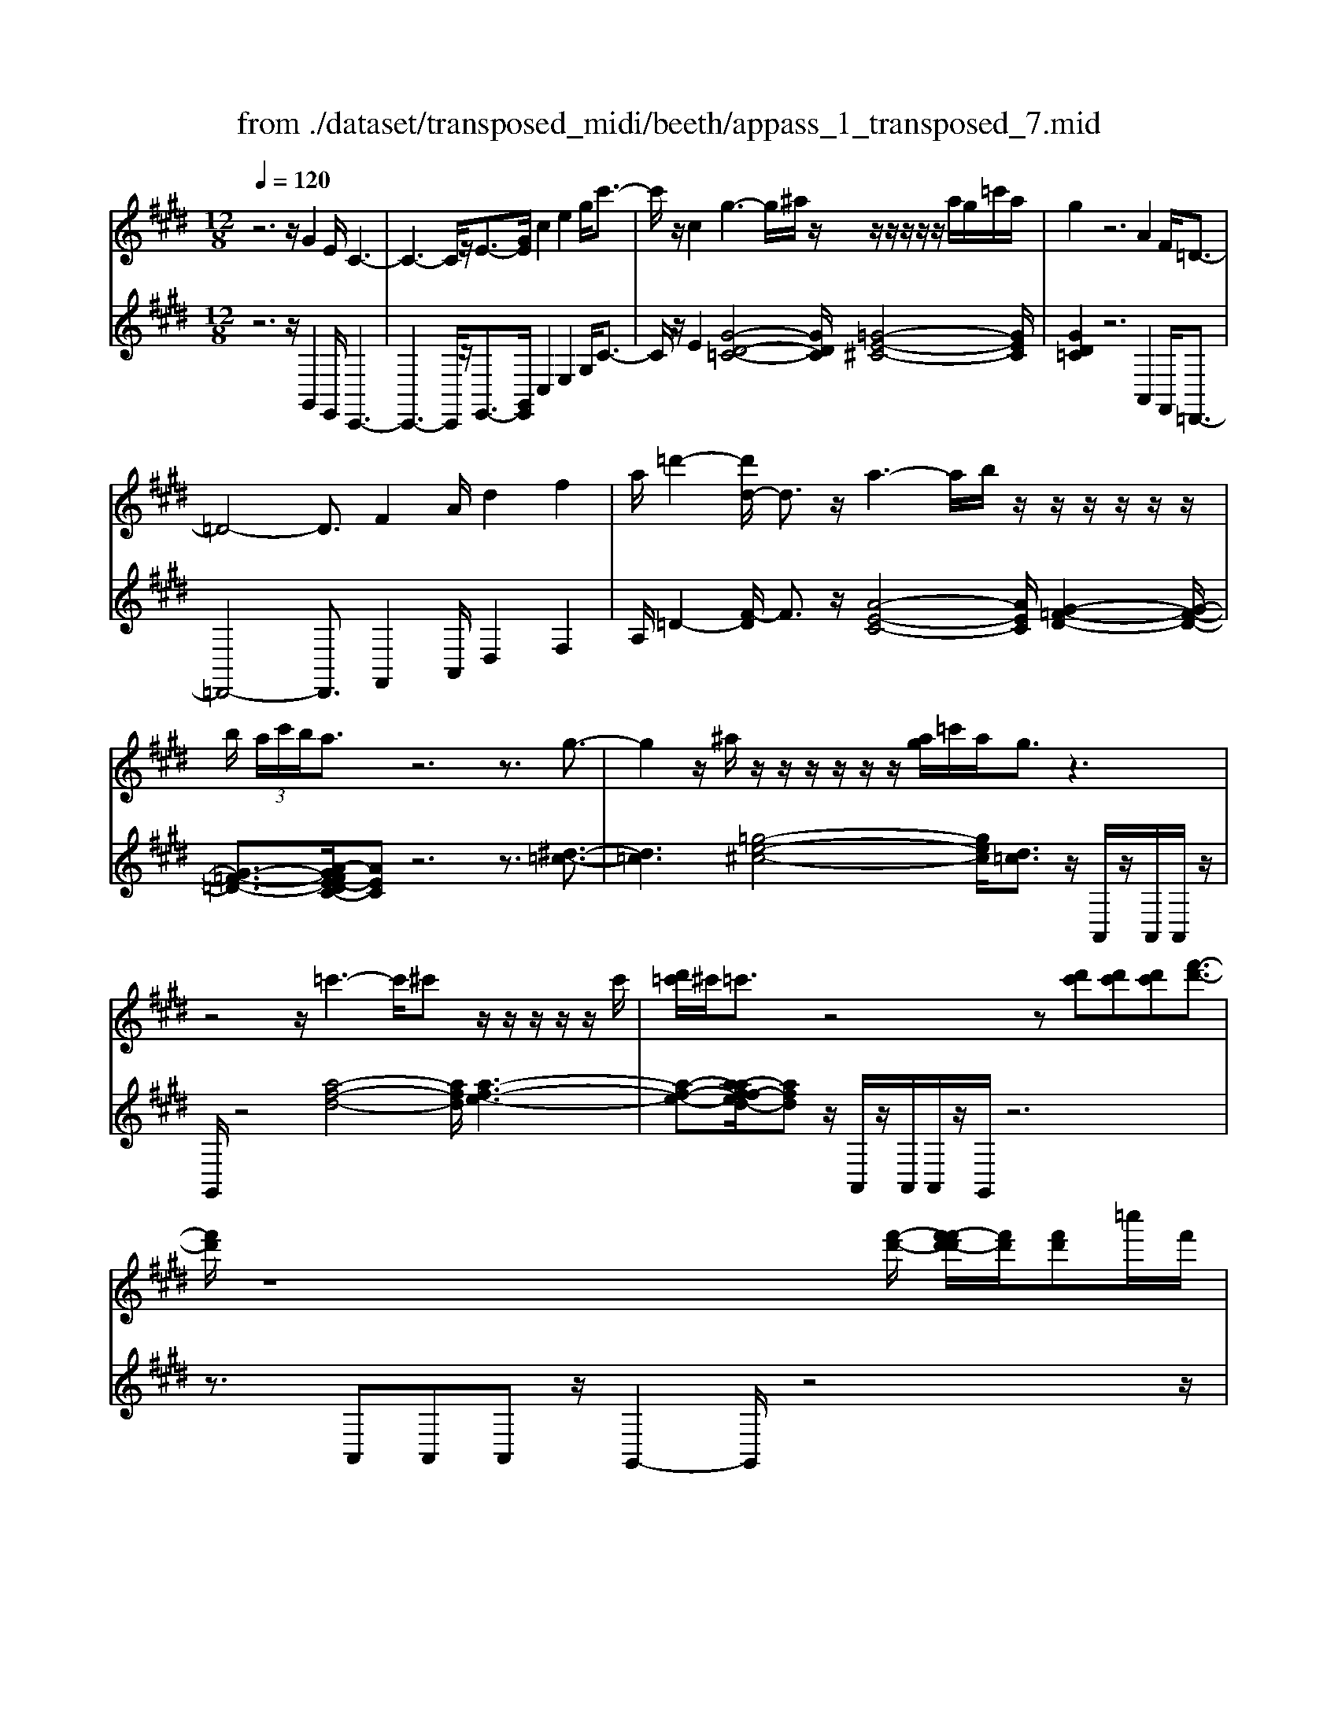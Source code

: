 X: 1
T: from ./dataset/transposed_midi/beeth/appass_1_transposed_7.mid
M: 12/8
L: 1/8
Q:1/4=120
% Last note suggests Phrygian mode tune
K:E % 4 sharps
V:1
%%MIDI program 0
z6 z/2G2E/2 C3-| \
C3- C/2z/2E3/2-[GE]/2 c2e2g/2c'3/2-| \
c'/2z/2c2 g3- g/2^a/2z/2z/2z/2z/2 z/2z/2a/2g/2=c'/2a/2| \
g2z6A2F/2=D3/2-|
=D4-D3/2F2A/2d2f2| \
a/2=d'2-[d'd-]/2 d3/2z/2a3-a/2b/2 z/2z/2z/2z/2z/2z/2| \
b/2 (3a/2c'/2b/2a3/2 z6 z3/2g3/2-| \
g2z/2^a/2 z/2z/2z/2z/2z/2z/2 [ag]/2=c'/2a/2g3/2 z3|
z4z/2=c'3-c'/2^c' z/2z/2z/2z/2z/2c'/2| \
[d'=c']/2^c'/2=c'3/2z4z[d'c'][d'c'][d'c'][f'-d'-]3/2| \
[f'd']/2z8[f'-d'-]/2 [f'-f'd'-d']/2[f'd']/2[f'd']=c''/2f'/2| \
[d''=c'']/2 (3f''/2d''/2c''/2 (3d''/2f'/2c''/2 (3d'/2f'/2c'/2 (3d'/2f/2c'/2 (3d/2f/2c/2d/2 [cF]/2z4z3/2|
z12| \
z3 G2z/2[EC-]/2 C/2[cGEC]3/2[e-c-G-E-] [g-e-ec-cG-GE]/2[gecG][c'gec]3/2| \
[e'-c'-g-e-][g'e'e'c'c'gge]/2z/2[c''-g'-e'-c'-]6[c''g'e'c']/2E3/2-[GE]/2c3/2-| \
c/2e3/2g/2c'2c2G[=cG]3/2 [d-c-G-][g-d-dc-cG]/2[gdc][c'-g-d-]/2|
[=c'gd][d'-c'-g-][g'-d'-d'c'-c'g]/2[g'd'c']/2 z/2g3-[^ag]/2z/2c'/2z/2z/2 z/2z/2a/2g/2c'/2[aG-]/2| \
G/2[=cG]3/2[d-c-G-] [g-d-dc-cG]/2[gdc][c'gd]3/2 [d'-c'-g-][g'-d'-d'c'-c'g]/2[g'd'c']/2z/2g3-[ag]/2| \
z/2z/2z/2z/2z/2 (3b/2a/2b/2a/2g/2[f'-d'-a]/2[f'd']3/2z4z3/2| \
z/2[=g'e']2z6[=c''-g'-e'-]3[c''-g'-e'-]/2|
[=c''-=g'-e'-]4[c''g'e']/2[b'f'd']3/2 z4[f'd']3/2z/2| \
[=g'-f'e'-d']/2[g'e'][f'd']/2z3/2[fd]/2z3/2[FD]/2 z3/2[f'd']/2[a'f']3/2[g'e']/2z3/2[ge]/2| \
z3/2[=GE]/2z3/2[g'e']/2[=c''g'e']8| \
[b'f'd']3/2z2z/2[b=f=d]4[^aec]3/2z2z/2|
[ad=c]3/2z2z/2[adB]2 z6| \
z12| \
z3 G2B/2[eE]2[g-G-]3/2 [geGE]/2[dD]2[f-F-]/2| \
[fF]3/2[dD]/2[eE]2B4z/2c3/2-[cA]/2G3/2-|
G/2B2G/2 F2B2A/2G2B2-B/2-| \
B2g3/2-[bg]/2[e'e]2 z/2[g'-g-]3/2[g'e'ge]/2[d'd]2[f'-f-]3/2| \
[f'f]/2[d'd]/2[e'e]2 [bB]6 z/2[=c'c]2[a-A-]/2| \
[a-A-]4[aA]3/2=g6f/2-|
fe/2f/2 (3=g/2f/2g/2 f/2 (3g/2f/2g/2 (3f/2g/2f/2 (3g/2f/2g/2 (3f/2g/2f/2 (3g/2f/2g/2 (3f/2g/2f/2g/2 (3=c'/2b/2c'/2 (3b/2c'/2b/2| \
 (3=c'/2b/2c'/2 (3b/2c'/2b/2 (3c'/2b/2c'/2  (3b/2c'/2b/2 (3c'/2b/2c'/2b/2 (3^a/2b/2c''/2 (3b'/2c''/2b'/2 (3c''/2b'/2c''/2 (3b'/2c''/2b'/2 (3c''/2b'/2c''/2 (3b'/2c''/2b'/2c''/2| \
[=c''b']/2 (3b'/2c''/2b'/2^a'/2[c''b']/2z/2  (3b'=a'=g'f'/2z/2  (3e'd'=d' (3c'bag/2z/2f/2e/2| \
z/2 (3d=d=cB/2 z/2A/2z8|
z12| \
z2z/2[EB,]/2 =G,/2 (3B,/2E/2B,/2G/2 (3B,/2F/2B,/2 E/2 (3B,/2E/2B,/2 (3G,/2B,/2E/2B,/2  (3G/2B,/2F/2B,/2 (3E/2B,/2=c/2G/2| \
 (3E/2=G/2=c/2G/2 (3e/2G/2=d/2G/2  (3c/2G/2c/2 (3G/2E/2G/2c/2 (3G/2e/2G/2d/2 (3G/2c/2G/2a/2 (3c'/2a/2c'/2 (3a/2c'/2a/2c'/2 (3a/2c'/2a/2| \
 (3=c'/2a/2c'/2a/2 (3c'/2a/2c'/2a/2  (3c'/2f/2a/2d/2 (3f/2c/2d/2 (3A/2c/2F/2A/2 (3E/2F/2A/2F/2E/2<F/2E/2 (3A/2F/2E/2A/2>D/2|
A/2 (3F/2D/2A/2e/2 (3B/2=G/2B/2 e/2 (3B/2g/2B/2 (3f/2B/2e/2B/2  (3e/2B/2G/2B/2 (3e/2B/2g/2B/2  (3f/2B/2e/2B/2 (3=c'/2g/2e/2g/2| \
 (3=c'/2=g/2e'/2g/2 (3=d'/2g/2c'/2 (3g/2c'/2g/2e/2 (3g/2c'/2g/2e'/2 (3g/2d'/2g/2c'/2 (3g/2a'/2c''/2 (3a'/2c''/2a'/2 c''/2 (3a'/2c''/2a'/2 (3c''/2a'/2c''/2a'/2| \
 (3=c''/2a'/2c''/2 (3a'/2c''/2a'/2c''/2 (3a'/2c''/2a'/2c''/2 (3a'/2c''/2f'/2 (3a'/2e'/2f'/2 e'/2 (3f'/2a'/2f'/2e'/2<f'/2e'/2  (3a'/2f'/2e'/2a'/2>d'/2a'/2f'/2| \
d'/2<a'/2 (3=c'/2a'/2f'/2c'/2<a'/2 b/2 (3a'/2f'/2b/2a'/2>e'/2a'/2 f'/2e'/2<a'/2 (3d'/2a'/2f'/2d'/2 a'/2z[^a'=g']/2^c''/2e''/2|
[c''^a']/2 (3=g''/2f''/2e''/2 (3d''/2f''/2e''/2d''/2  (3=c''/2b'/2=a'/2 (3c''/2b'/2a'/2g'/2<f'/2 e'/2g'/2b'/2[e''e']/2z e''/2[e''e']/2ze''/2e'/2| \
e''/2z/2d''/2d'/2<d''/2e'/2  (3=g'/2b'/2e''/2e'/2ze'/2 [e'e]/2ze'/2[e'e]/2zd'/2d/2<d'/2 (3e'/2g'/2b'/2| \
e''/2e'/2z[e''e']/2e''/2 ze''/2[e''e']/2z  (3d''/2d'/2d''/2e''/2 (3b'/2=g'/2b'/2 (3e''/2b'/2g'/2b'/2 (3e''/2b'/2g'/2b'/2e''/2| \
 (3b'/2=g'/2b'/2e''/2b'/2e''/2b'/2 e''/2b'/2e''/2b'/2e''6-e''/2G/2-|
=G3/2E/2B,6-B,/2z/2 G2E/2=C/2-| \
=C6 E2=G/2c2e3/2-| \
e/2=g/2=c'2 c2z/2g3-g/2 a/2z/2z/2z/2z/2z/2| \
z/2 (3a/2=g/2b/2a/2g3/2z6z3/2=d'-|
=d'2-d'/2e'c'/2-c'/2-c'/2-c'/2-c'/2- [e'c'-]/2[d'c'-]/2[=f'c'-]/2[e'c']/2d'3/2z2z/2| \
z4z=c3-c/2-[=d-c]/2 d/2B/2-B/2-B/2-B/2-B/2-| \
[=dB-]/2[=cB-]/2[eB-]/2[dB]/2c2[=f-A-F-]4[fAF]/2[d-A-F-]3/2[edAF]/2[c-=G-E-]3/2| \
[=c=GE]3 [B-=F-=D-]4[BFD]/2c'3-c'/2d'|
b/2-b/2-b/2-b/2-b/2-[=d'b-]/2 [=c'b-]/2[e'b-]/2[d'b]/2c'2[=f'-a-f-]4[f'af]/2[d'-a-f-]| \
[=d'-a-=f-]/2[e'd'af]/2[=c'-=g-e-]4[c'ge]/2[bfd]3/2z3 (3g/2^d/2g/2 (3d/2g/2d/2| \
 (3=g/2d/2g/2 (3d/2g/2d/2g/2 (3d/2g/2d/2 (3g/2d/2g/2 (3d/2g/2d/2 (3g/2d/2g/2 (3d/2g/2d/2 (3g/2d/2g/2 (3d/2g/2d/2 (3g/2d/2g/2 (3d/2g/2d/2g/2| \
[=gd]/2 (3d/2g/2d/2 (3g/2d/2c/2d/2 g/2 (3d/2c/2^A/2c/2d/2 (3c/2A/2G/2A/2c/2A/2[g-G]/2gz/2[d'-a]/2d'3/2|
=g'3/2z/2[d''-^a'd'-]/2[d''d']3/2[d''d']2 [d''d']/2b'/2d''/2 (3b'/2^g'/2d'/2g'/2  (3b'/2g'/2d'/2b/2d'/2 (3g'/2d'/2b/2| \
g/2b/2 (3d'/2b/2g/2d/2g/2  (3b/2g/2d/2B/2d/2 (3g/2d/2B/2 B/2d/2 (3g/2d/2B/2B/2d/2  (3g/2d/2B/2A/2B/2 (3d/2B/2A/2| \
F/2A/2 (3B/2A/2F/2D/2F/2  (3A/2F/2D/2d3/2f/2 b2d'3/2f'/2[b'b]2| \
[b'b]2b'/2e''/2  (3g''/2e''/2b'/2g'/2b'/2 (3e''/2b'/2g'/2 e'/2 (3g'/2b'/2g'/2e'/2b/2 (3e'/2g'/2e'/2b/2g/2 (3b/2e'/2b/2g/2|
e/2 (3g/2b/2g/2e/2B/2 (3e/2g/2e/2B/2G/2 (3B/2e/2B/2G/2 =d6| \
g3/2b/2=d'2g'3/2b'/2 d''2d''2d''2-| \
=d''/2z/2 (3d''/2b'/2g'/2d'/2d''2-d''/2 (3d'/2b/2g/2 d/2d'2-d'/2  (3d/2B/2G/2D/2<d/2d/2B/2| \
[G=D]/2d/2>d/2 (3B/2G/2D/2d2z6[B-G-]3/2|
[BG]/2z2[bg]2z2[cA]2z3/2[c'a]2| \
z2[fcA]8[eBG]3/2z/2| \
z4[BG]3/2[BG]/2 [c-A-][cBAG]/2z3/2 [bg]/2z3/2[b'g']/2z/2| \
z3/2[=d-B-BG]/2[dB] [cA]/2z3/2[c'a]/2z3/2[c''a']/2z3/2 [cA]/2[f-c-A-]2[f-c-A-]/2|
[f-c-A-]4[fcA]3/2[eBG]3/2z2 z/2[=f-=c-A-]2[f-c-A-]/2| \
[=f=cA]3/2[eBG]3/2 z2z/2[f'-c'-a-]3[f'-c'-a-]/2 [f'e'-c'b-ag-]/2[e'bg]z3/2| \
z[e^A=G]3/2z2z/2[d=AF]3/2z2z/2 [=d^G=F]3/2z3/2| \
z[=dGE]3/2z3 (3bc'b (3abag/2d'/2z3/2|
z3/2 (3=d'e'd' (3c'd'c'b/2 b'/2z3 (3b'c''b'a'/2| \
 (3b'a'g' (3a'g'f' (3g'f'e'  (3f'e'=d'e'/2z/2 d'/2c'3/2z| \
z4[cC]2 [eE]/2[aA]2[c'c]2[aA]/2[g-G-]| \
[gG][bB]2 [gG]/2[aA]2[eE]4[fF]2=d/2|
c2e2[cB-]/2B3/2 z/2=d3/2-[dB]/2G2z/2c-| \
c3- [a-cA-]/2[aA]3/2[c'c]/2[f'f]2[a'a]2[f'f]/2[=f'f]2| \
[g'g]2[=f'f]/2[^f'f]2[c'-c-]4[c'c]/2 [=d'-d-]3/2[d'bd-]/2[a-d]/2a/2-| \
ac'2 a/2g2b2g/2f2a2-|
a2-a/2[f'f]2[=d''-a'd'-a]/2[d''d']3/2z/2[f''-f'-]3/2[f''d''f'd']/2 [c''c']2[e''-e'-]| \
[e''e'][c''c']/2[=d''d']2[a'-a-]6[a'a]/2[d''d']2| \
[^a'-a-]6 [a'a]/2[d''d']2[a'-a-]3[a'-a-]/2| \
[^a'a]3 [d''d']2[=c''-c'-]6[c''c']/2z/2|
z3/2d'/2-[f'-d'-]/2[=c''a'f'd']/2 d''/2d'/2z2 [f'-d'-]/2[a'f'd'-]/2[d''c''d']/2d'/2z2[f'-d'-]/2[a'f'd'-]/2[d''c''d']/2d'/2| \
z3/2d'/2-[f'-d'-]/2[=c''a'f'd']/2 d''/2d'/2z/2[a'-f'-]/2[c''a'f'-]/2[d''f']/2 z/2[c''-a'-]/2[d''c''a'-]/2[f''a']/2z/2c''/2 d''/2f''/2z/2c''/2d''/2f''/2| \
z/2[d''=c'']/2f''/2z/2a'/2c''/2 d''/2z/2f'/2[c''a']/2z d'/2[a'f']/2z[d'c']/2f'/2 z/2a/2c'/2d'/2z/2f/2| \
[=c'a]/2zd/2[af]/2z[dc]/2f/2z/2A/2c/2 d/2z/2F/2[cA]/2z [FD]/2A/2z[DC]/2F/2|
z/2A,/2=C/2D/2z/2F,/2 A,/2C/2z/2D,/2F,/2<A,/2 [F,D,]/2[CF,D,]/2C/2[F,D,]/2[CF,D,]/2C/2 [CF,D,]/2[F,D,]/2C/2[CF,D,]/2[F,D,]/2[CF,D,]/2| \
=C/2[F,D,]/2[CF,D,]/2C/2[CF,D,]/2[F,D,]/2 C/2[CF,D,]/2[F,D,]/2[CF,D,]/2C/2[F,D,]/2 [CF,D,]/2C/2[CF,D,]/2[F,D,]/2[CF,D,]/2C/2 [F,D,]/2[CF,D,]/2C/2[CF,D,]/2[F,D,]/2C/2| \
[=CF,D,]/2[F,D,]/2[CF,D,]/2C/2[F,D,]/2[CF,D,]/2 C/2[CF,D,]/2[F,D,]/2[CF,D,]/2C/2[F,D,]/2 [CF,D,]/2C/2[CF,D,]/2[F,D,]/2C/2[CF,D,]/2 [F,D,]/2[CF,D,]/2C/2[F,D,]/2[CF,D,]/2C/2| \
[=CF,D,]/2[F,D,]/2[CF,D,]/2C/2[F,D,]/2[CF,D,]/2 C/2[F,D,]/2C/2[CF,D,]3/2 z6|
z8[G-G,-]3/2[GEG,E,]/2[C-C,-]2| \
[C-C,-]4[CC,]/2[EE,]2[GG,]/2[cC]2 [eE]2[gG]/2[c'-c-]/2| \
[c'c]3/2[cC]2z/2[g-d-=c-]3[gd-c-]/2[^adc][=g-^c-]/2 [g-c-]/2[g-c-]/2[g-c-]/2[g-c-]/2[ag-c-]/2[^g=g-c-]/2| \
[=c'^a=g-^c-]/2[^g-=gd-c=c-]/2[^gdc]z4 z3/2[=AA,]2[FF,]/2[=D-D,-]2|
[=D-D,-]4[DD,]/2[FF,]2[AA,]/2[dD]2 [fF]2[aA]/2[d'-d-]/2| \
[=d'd]3/2[dD]2z/2[a-e-c-]3[ae-c-]/2[bec][g-d-]/2 [g-d-]/2[g-d-]/2[g-d-]/2[g-d-]/2[bg-d-]/2[ag-d-]/2| \
[c'g-=d-]/2[bgd]/2[aec]3/2z6zg2-g/2-| \
gz/2^a/2z/2z/2 z/2z/2z/2z/2[ag]/2=c'/2 a/2g3/2z4|
z3 z/2=c'3-c'/2^c'/2z/2z/2z/2 z/2z/2z/2c'/2=c'/2d'/2| \
c'/2=c'3/2z4 z[d'c'][d'-c'-]/2[d'-d'c'-c']/2 [d'c']/2[f'd']3/2z| \
z4z/2[f'-d'-]/2[f'-f'd'-d']/2[f'd']/2 [f'd'][=c''f']/2 (3d''/2c''/2f''/2 (3d''/2c''/2d''/2 (3f'/2c''/2d'/2 (3f'/2c'/2d'/2[c'f]/2| \
 (3d/2f/2=c/2d/2[cF]/2z8z2|
z8z3G-| \
G-[G=F]/2C[c-G-F-C-][f-c-cG-GF-FC]/2[fcGF][gfcG]3/2[c'-g-f-c-][f'-c'-c'g-gf-fc]/2[f'c'gf] [g'f'c'g]/2[c''-g'-f'-c'-]2[c''-g'-f'-c'-]/2| \
[c''g'=f'c']4F2 [c-G]/2c3/2f3/2z/2[c'-g]/2c'3/2| \
z/2c2G[=c-G-][d-c-cG-G]/2[dcG] [gdc]3/2[c'-g-d-][d'-c'-c'g-gd]/2 [d'c'g][g'd'c']g-|
g2-g/2^a/2 z/2=c'/2z/2z/2z/2z/2  (3a/2g/2c'/2a/2G[c-G-][d-c-cG-G]/2[dcG][g-d-c-]| \
[gd=c]/2[c'-g-d-][d'-c'-c'g-gd]/2[d'c'g] [g'd'c']g3-g/2^a/2z/2z/2 z/2z/2z/2[c'a]/2 (3c'/2a/2g/2| \
^a/2[=cFD][d-c-F-][f-d-dc-cF]/2 [fdc][c'fd]3/2[d'-c'-f-][f'-d'-d'c'-c'f]/2[f'd'c'][c''f'd'] c'3-| \
=c'/2^c'/2z/2z/2z/2z/2 z/2[d'c']/2 (3d'/2c'/2=c'/2^c'/2[d=c][c'-a-][d'-c'-c'a]/2[d'c'] [f'd']3/2[a'-f'-][c''-a'-a'f']/2|
[=c''a'][d''c''][d'-c'-]3[d'c'-]/2[e'c']/2 z/2[f'e'^c'-]/2[e'c'-]/2[f'e'c'-]/2[f'c'-]/2[f'e'c'-]/2 [e'c'-]/2[d'c'-]/2[f'e'c'-]/2[d'-c'=c'-]/2[d'-c'-]| \
[d'=c']/2z6[e'^c']2z3z/2| \
z2z/2[a'-e'-c'-]6[a'-e'-c'-]3/2[a'g'-e'd'-c'=c'-]/2[g'd'c']z/2| \
z4[d'=c']3/2[d'c']/2 [e'^c']3/2[d'=c']/2z3/2[dc]/2z[DC]/2z/2|
z3/2[d'=c']/2[f'-d'-] [f'e'd'^c']/2z3/2[ec]/2z3/2[EC]/2z2[a'-e'-e'c'-c']/2[a'-e'-c'-]2| \
[a'-e'-c'-]4[a'e'c']3/2[g'd'=c']3/2z2 z/2[g-=d-B-]2[g-d-B-]/2| \
[g=dB]3/2[=gc^A]3/2 z2z/2[fc=A]3/2z2 z/2[ec^G]2z/2| \
z12|
z8z/2=F2G/2[c-C-]| \
[cC][=fF]2 [c=c-^C=C-]/2[cC]3/2z/2[d-D-]3/2[dcDC]/2[^cC]2G2-G/2-| \
G3/2z/2^A3/2-[AF]/2=F2 G2F/2D2G3/2-| \
G/2F/2=F2 G4-G/2f2g/2[c'c]2|
[=f'-f-]3/2[f'c'fc]/2[=c'c]2[d'd]2 [c'c]/2[^c'c]2[g-G-]3[g-G-]/2| \
[g-G-]2[gG]/2z/2 [aA]2[fF]6e-| \
e4-ed>cd/2e/2 (3d/2e/2d/2  (3e/2d/2e/2 (3d/2e/2d/2 (3e/2d/2e/2| \
 (3d/2e/2d/2 (3e/2d/2e/2d/2 (3e/2d/2e/2 (3a/2g/2a/2 (3g/2a/2g/2 (3a/2g/2a/2 (3g/2a/2g/2 (3a/2g/2a/2 (3g/2a/2g/2 (3a/2g/2a/2g/2 (3=g/2^g/2a'/2|
 (3g'/2a'/2g'/2 (3a'/2g'/2a'/2 (3g'/2a'/2g'/2  (3a'/2g'/2a'/2 (3g'/2a'/2g'/2 (3a'/2g'/2a'/2  (3g'/2a'/2g'/2=g'/2^g'/2<a'/2 (3g'f'e'd'/2z/2=d'/2| \
c'/2z/2 (3=c'ba  (3gfed/2z/2  (3=d^c=cB/2z/2 A/2G/2z/2F/2z| \
z12| \
z8[CG,]/2E,/2  (3G,/2C/2G,/2E/2 (3G,/2D/2G,/2C/2|
 (3G,/2C/2G,/2 (3E,/2G,/2C/2G,/2 (3E/2G,/2D/2G,/2 (3C/2G,/2A/2E/2 (3C/2E/2A/2E/2 (3c/2E/2B/2E/2 (3A/2E/2A/2 (3E/2C/2E/2A/2 (3E/2c/2E/2| \
B/2 (3E/2A/2E/2f/2 (3a/2f/2a/2  (3f/2a/2f/2a/2 (3f/2a/2f/2 (3a/2f/2a/2f/2 (3a/2f/2a/2 (3f/2a/2d/2 f/2 (3=c/2d/2A/2c/2 (3F/2A/2D/2| \
 (3F/2C/2D/2F/2D/2[DC]/2z/2  (3C/2F/2D/2C/2<F/2=C/2 (3F/2D/2C/2F/2 (3^c/2G/2E/2G/2 (3c/2G/2e/2G/2 (3d/2G/2c/2 (3G/2c/2G/2| \
E/2 (3G/2c/2G/2e/2 (3G/2d/2G/2 c/2 (3G/2a/2e/2c/2 (3e/2a/2e/2 c'/2 (3e/2b/2e/2a/2 (3e/2a/2e/2  (3c/2e/2a/2e/2 (3c'/2e/2b/2e/2|
 (3a/2e/2f'/2a'/2 (3f'/2a'/2f'/2 (3a'/2f'/2a'/2f'/2 (3a'/2f'/2a'/2 (3f'/2a'/2f'/2 a'/2 (3f'/2a'/2f'/2a'/2 (3f'/2a'/2f'/2  (3a'/2f'/2a'/2d'/2 (3f'/2c'/2d'/2c'/2| \
[f'd']/2d'/2c'/2<d'/2c'/2 (3f'/2d'/2c'/2f'/2>=c'/2f'/2d'/2[f'c']/2 z/2 (3a/2f'/2d'/2a/2<f'/2g/2  (3f'/2d'/2g/2f'/2>^c'/2f'/2d'/2| \
[f'c']/2z/2 (3=c'/2f'/2d'/2c'/2f'/2 z=g'/2^a'/2 (3^c''/2a'/2g'/2  (3e''/2d''/2c''/2 (3=c''/2d''/2^c''/2=c''/2 (3=a'/2^g'/2f'/2 (3a'/2g'/2f'/2e'/2<d'/2^c'/2| \
e'/2g'/2[c''c']/2zc''/2 [c''c']/2zc''/2c'/2c''/2 z/2=c''/2c'/2<c''/2^c'/2 (3e'/2g'/2c''/2c'/2zc'/2[c'c]/2|
zc'/2[c'c]/2z =c'/2c/2<c'/2 (3^c'/2e'/2g'/2c''/2 c'/2z[c''c']/2c''/2zc''/2[c''c']/2z=c''/2| \
[=c''c']/2^c''/2 (3g'/2e'/2g'/2 (3c''/2g'/2e'/2 g'/2 (3c''/2g'/2e'/2g'/2c''/2 (3g'/2e'/2g'/2c''/2g'/2c''/2 (3g'/2c''/2g'/2 c''/2g'/2c''/2 (3g'/2e'/2g'/2c''/2| \
g'/2 (3e'/2g'/2c''/2g'/2 (3e'/2g'/2c''/2 g'/2 (3e'/2g'/2c''/2g'/2c''/2 (3g'/2e'/2g'/2c''/2 (3g'/2c''/2g'/2e'/2 (3g'/2c''/2g'/2 (3c''/2g'/2e'/2g'/2c''/2g'/2| \
[c''g']/2 (3e'/2g'/2c''/2g'/2 (3c''/2g'/2e'/2 g'/2 (3c''/2g'/2b'/2g'/2 (3e'/2g'/2b'/2  (3g'/2e'/2g'/2b'/2 (3g'/2e'/2g'/2b'/2  (3g'/2e'/2g'/2b'/2 (3g'/2b'/2g'/2e'/2|
 (3g'/2b'/2g'/2b'/2 (3g'/2e'/2g'/2b'/2  (3g'/2b'/2g'/2e'/2 (3g'/2b'/2g'/2b'/2  (3g'/2e'/2g'/2b'/2 (3g'/2b'/2g'/2e'/2  (3g'/2b'/2g'/2 (3c''/2a'/2e'/2a'/2c''/2| \
[c''a']/2 (3a'/2e'/2a'/2c''/2a'/2 (3c''/2a'/2e'/2a'/2 (3c''/2a'/2c''/2a'/2 (3e'/2a'/2c''/2 (3a'/2=d''/2g'/2e'/2 (3g'/2d''/2g'/2 d''/2 (3g'/2e'/2g'/2d''/2g'/2d''/2| \
[g'e']/2g'/2 (3=d''/2g'/2d''/2b'/2 (3e'/2b'/2d''/2b'/2c''3/2z4zc'3/2-| \
c'/2e'/2a'2 c''2[a'g'-]/2g'3/2z/2b'3/2- [b'g']/2a'2e'/2-|
e'3- e'/2z/2c'3/2-[e'c']/2 a'2c''2a'/2g'3/2-| \
g'/2b'2g'/2 =g'2^a'4- a'/2a'3/2-[a'g']/2^g'/2-| \
g'3/2=c''4-c''/2 [d''d']2[^c''c']/2[=c''c']2[d''-d'-]3/2| \
[d''d']3 [d''-d'-]3/2[d''=c''d'c']/2[^c''c']2[e''-e'-]4[e''e']/2[e''-e'-]/2|
[e''e']3/2[c''c']/2A/2F/2 =d/2z[dA]/2f/2z[fd]/2a/2z[af]/2 d'/2z[d'a]/2f'/2z/2| \
z/2[f'=d']/2a'/2za'/2 [d''f']/2z3/2[d''a']/2f''z/2B/2G/2=f/2z/2 f/2B/2g/2z[gf]/2| \
b/2z[bg]/2=f'/2z[f'b]/2g'/2z[g'f']/2 b'/2z[b'g']/2f''/2z3/2[f''b']/2g''c/2| \
A/2f/2zf/2c/2 a/2z/2[d=c]/2g/2z g/2d/2c'/2z/2e/2[a^c]/2 z3/2[ae]/2c'/2z/2|
f/2d/2=c'/2zc'/2 [d'f]/2z/2g/2e/2^c'/2z/2 a/2f/2d'/2z/2b/2g/2 =f'/2z/2c'/2a/2^f'/2z/2| \
d'/2=c'/2g'/2z/2e'/2^c'/2 a'/2z/2f'/2d'/2=c''/2z/2 g'/2e'/2^c''/2z/2a'/2f'/2 d''/2z/2b'/2g'/2=f''/2z/2| \
c''/2a'/2f''/2z/2c''/2a'/2 f''/2z3/2c''/2 (3a'/2f''/2c''/2 (3a'/2f'/2c'/2 (3a/2f'/2c'/2 (3a/2f/2c/2 (3A/2f/2c/2A/2z| \
z2A/2 (3c/2f/2a/2 (3c'/2a/2f/2 (3a/2c'/2f'/2 (3a'/2f'/2c''/2 (3a'/2f''/2c''/2a'/2f'/2z (3e''/2c''/2=g''/2 (3e''/2c''/2^a'/2g'/2|
[e'c']/2 (3=g'/2e'/2c'/2 (3^a/2g/2e/2 (3a/2g/2e/2 (3c/2A/2G/2e/2[cA]/2z3 (3A/2c/2e/2 (3g/2a/2c'/2 (3e'/2g'/2a'/2c''/2| \
e''/2=g''ze''/2 c''/2^g''/2 (3e''/2c''/2g'/2e'/2 (3c'/2g'/2e'/2 (3c'/2g/2e/2 (3c/2g/2e/2c/2 z3| \
z2c/2 (3e/2g/2c'/2 (3e'/2g'/2c''/2 (3e''/2g''/2e''/2c''/2 g'/2z[d''=c'']/2 (3f''/2d''/2c''/2  (3g'/2f'/2d'/2 (3c'/2g/2f/2d/2c/2| \
z4z (3G/2=c/2d/2  (3f/2g/2c'/2 (3d'/2c'/2g/2 (3c'/2d'/2c'/2 f'/2 (3d'/2c'/2d'/2f'3/2|
z6 z[d'=c']z/2[d'c'][d'c'][f'-d'-]3/2| \
[f'd']/2z6z[d=c]z/2 [dc][dc]z/2[f-d-]/2| \
[fd]2z8z2| \
z8z/2[=c'fd]3/2[c'fd]2|
[=c'-f-d-]2[c'fd]/2[c'-f-d-]6[c'fd]/2 [c''g'f'd'c']/2[c''g'f'd'c']/2[c''g'f'd'c']/2z/2[^c''g'e'c']| \
z3 z/2e3/2g/2c'3/2e'-[e'c']/2=c'3/2d'3/2[^c'-=c']/2| \
c'g3z/2[e'-e-][g'e'ge]/2 [c''c']3/2[e''e']3/2 [c''=c''-^c'=c'-]/2[c''c'][d''d']3/2| \
[=c''c']/2[=d''d']3/2[g'g]3[b'b]3/2[^c''-g'c'-g]/2[c''c'][f'f]3z/2[a'-a-]/2|
[a'-a-]/2[a'f'af]/2[e'e]3/2[g'g]3/2[e'd'-ed-]/2[d'd][d''d']3/2[=c''c']/2[=d''d']3/2 [g'g]3| \
[b'b]3/2[g'g]/2[c''c']3/2[f'f]3[a'-a-][a'f'af]/2[e'e]3/2[g'g]3/2[e'e]/2[d'-d-]/2| \
[d'd][g'g][g'g]/2[g'g]/2 [gecG]/2[gecG]/2[gecG]3/2z/2 [gd=cG]/2[gdcG]/2[gfdG]3/2z/2 [ge^cG]/2[gecG]/2[gecG]3/2z/2| \
[gd=cG]/2[gdcG]/2[gfdG]3/2z/2 [ge^cG]/2z/2[adcA]/2z/2[adcA]/2z/2 [gecG]/2z/2[gd=cG]/2z/2[gdcG]/2z/2 [ge^cG]/2[GECG,]/2[GECG,]/2[GECG,]3/2|
z/2[GD=CG,]/2[GDCG,]/2[GFDG,]3/2 z/2[GE^CG,]/2[GECG,]/2[GECG,]3/2 z/2[GD=CG,]/2[GDCG,]/2[GFDG,]3/2 z/2[GE^CG,]/2z/2[ADCA,]/2z/2[ADCA,]/2| \
z/2[GECG,]/2z/2[GD=CG,]/2z/2[GDCG,]/2 z/2[ge^cG]/2z/2[adcA]/2z/2[adcA]/2 z/2[gecG]/2z/2[gd=cG]/2z/2[gdcG]/2 z[g'e'^c'g]/2z/2[a'd'c'a]/2z/2| \
[a'd'c'a]/2z/2[g'e'c'g]/2z[g'd'=c'g]/2 z/2[g'd'c'g]/2G/2 (3E/2G/2E/2[GE]/2  (3G/2E/2G/2[GE]/2 (3E/2G/2E/2[GE]/2 [GE]/2[GE]/2 (3G/2E/2G/2 (3E/2G/2E/2| \
[GE]/2[GE]/2[GE]/2[GE]/2 (3G/2E/2G/2 [GE]/2 (3E/2G/2E/2[GE]/2[GE]/2[GE]/2  (3G/2E/2G/2[GE]/2[gE]/2[ge]/2 (3e/2g/2e/2 (3g/2e/2g/2[ge]/2[ge]/2[ge]/2|
 (3e/2g/2e/2 (3g/2e/2g/2[ge]/2[ge]/2  (3e/2g/2e/2[ge]/2 (3g/2e/2g/2 (3e/2g/2e/2[ge]/2 (3g/2e/2g/2[ge]/2[ge]/2  (3e/2g/2e/2[ge]/2 (3g/2e/2g/2e/2| \
[ge]/2 (3g/2e/2g/2e/2 (3g/2e/2g/2 e/2g/2e[g-e-]6[g-e-]|[ge]2
V:2
%%clef treble
%%MIDI program 0
z6 z/2G,,2E,,/2 C,,3-| \
C,,3- C,,/2z/2E,,3/2-[G,,E,,]/2 C,2E,2G,/2C3/2-| \
C/2z/2E2 [G-D-=C-]4[GDC]/2[=G-E-^C-]4[GEC]/2| \
[GD=C]2z6A,,2F,,/2=D,,3/2-|
=D,,4-D,,3/2F,,2A,,/2D,2F,2| \
A,/2=D2-[F-D]/2 F3/2z/2[A-E-C-]4 [AEC]/2[G-=F-D-]2[G-F-D-]/2| \
[G-=F-=D-]3/2[A-GFE-DC-]/2[AEC] z6 z3/2[^d-=c-]3/2| \
[d=c]3 [=g-e-^c-]4[gec]/2[d=c]3/2 z/2A,,/2z/2A,,/2A,,/2z/2|
G,,/2z4[a-f-d-]4[afd]/2 [a-f-e-]3| \
[a-f-e-][a-af-fed-]/2[afd]z/2 A,,/2z/2A,,/2A,,/2z/2G,,/2 z6| \
z3/2A,,A,,A,,z/2G,,2-G,,/2z4z/2| \
z6 z/2 (3D/2F/2=C/2 (3D/2F,/2C/2D,,/2  (3F,,/2C,/2D,/2 (3F,/2A,/2C/2D/2F/2|
z2[AEA,C,C,,] z2z/2[G-D-=C-G,-C,-]6[G-D-C-G,-C,-]/2| \
[GD=CG,C,]3 z/2G,,2E,,/2 ^C,,z/2[C,G,,E,,C,,]3/2 [C,-G,,-E,,-C,,-][C,-C,G,,-G,,E,,-E,,C,,-C,,]/2[C,G,,E,,C,,][C,-G,,-E,,-C,,-]/2| \
[C,-G,,-E,,-C,,-]/2[C,-C,G,,-G,,E,,-E,,C,,-C,,]/2[C,G,,E,,C,,][C,-G,,-E,,-C,,-]6[C,G,,E,,C,,]/2E,,3/2-[G,,E,,]/2C,3/2-| \
C,/2E,3/2G,/2C2C,2z/2[D-=C-]/2[D-DC]/2D/2-[DG,-D,-C,-]/2 [G,-D,-C,-]/2[G,-G,D,-D,C,-C,]/2[G,D,C,][G,-D,-C,-]|
[G,D,=C,]/2[G,-D,-C,-][G,-G,D,-D,C,-C,]/2[G,D,C,]3/2[dc]4[=g-e-^c-]4[gec]/2| \
[D-=C-]/2[D-DC]/2D/2-[DG,-D,-C,-]/2[G,-D,-C,-]/2[G,-G,D,-D,C,-C,]/2 [G,D,C,][G,D,C,]3/2[G,-D,-C,-][G,-G,D,-D,C,-C,]/2[G,D,C,]3/2[d-c-]3[d-c-]/2| \
[d=c]/2[d-B-]4[dB] (3bbb (3bbb (3bbbb/2| \
b/2zb/2b/2[=ge]/2 z/2 (3bbbb/2  (3bbbb>bb/2[ge]/2b/2z/2|
b/2[=ge]/2b/2z/2b/2[ge]/2 b/2z/2b/2[fd]/2 (3BBB (3BBB  (3BBBB/2B/2| \
z/2 (3BBBB/2  (3BBBB/2B/2 [AF]/2z/2 (3BBB  (3BBBB/2B/2| \
 (3BBB[=GE]/2B<BB/2z/2B/2 [GE]/2B/2z/2B/2[GE]/2B/2 z/2B/2[GE]/2B/2z/2B/2| \
z/2B/2B/2z/2[FD]/2B/2 B/2zB/2B/2z/2 [=F=D]/2B/2B/2zB/2 B/2z/2[EC]/2B/2B/2z/2|
z/2B/2B/2z/2[D=C]/2B/2 B/2z (3B,B,B, (3B,B,B, (3B,B,B,B,/2B,/2z/2| \
[A-F-D-]/2[A-F-D-B,,]/2[A-F-D-]/2[AFDB,,]/2 (3B,,B,,B,, (3B,,B,,B,, B,,/2z/2B,,/2B,,/2z/2E,,/2- [E,B,,G,,E,,]/2E,,/2z/2[E,B,,G,,]/2E,,/2z/2| \
[E,B,,G,,]/2E,,/2z/2[E,B,,G,,]/2E,,/2z/2 [G,-E,B,,G,,]/2[G,-E,,][G,E,-B,,-G,,-]/2[B,E,B,,G,,]/2E,,/2 [E,B,,G,,]/2E,,/2z/2[E,B,,G,,]/2E,,/2z/2 [E,-B,,-G,,-]/2[E,B,,G,,F,,]/2z/2[F,B,,A,,]/2F,,/2z/2| \
[F,B,,A,,]/2F,,/2z/2[F,-B,,-A,,-]/2[F,B,,A,,G,,]/2z/2 [G,E,B,,]/2G,,/2[B,-G,E,B,,]/2B,/2-[B,-G,,]/2[B,-G,E,B,,]/2 B,/2-[B,-G,,]/2[B,-G,E,B,,]/2[B,G,,]/2z/2[C-E,]/2 [C-A,,][CE,-]/2[A,G,-E,B,,]/2G,/2-[G,-E,]/2|
[G,B,,]/2z/2[B,-E,]/2[B,-B,,]/2[B,-E,-]/2[B,G,E,]/2 [F,-B,,]/2[F,-D,]/2F,/2-[F,B,,]/2[B,-D,]/2B,/2- [B,-B,,-]/2[B,D,-B,,]/2[A,D,]/2E,/2[EB,G,]/2z/2 E,/2[EB,G,]/2z/2E,/2[EB,G,]/2z/2| \
E,/2[EB,G,]/2E,/2z/2[G-EB,G,]/2[G-E,][GE-B,-G,-]/2[BEB,G,]/2E,/2[EB,G,]/2E,/2 z/2[EB,G,]/2E,/2z/2[E-B,-G,-]/2[EB,G,F,]/2 z/2[FB,A,]/2F,/2z/2[FB,A,]/2F,/2-| \
F,/2[FB,A,][G-E-B,-G,-]8[GE-E=C-B,A,-G,]/2[EC-A,-]3/2[C-A,-]/2| \
[=F-=C-A,-]4[F-CA,]3/2F/2 [=G-E-B,-]6|
[=GEB,]2[A-D-B,-]8[ADB,]/2z3/2| \
z12| \
z12| \
z4z/2 (3=GFED/2z/2 (3=D=CB,A,G,/2F,|
E,/2-[E,D,-]/2D,/2=D,/2-[D,C,-]/2C,/2 B,,/2-[B,,A,,-]/2A,,/2=G,,F,,/2- [G,,-F,,]/2G,,/2A,,/2-[B,,-A,,]/2B,,/2=C,/2- [C,B,,-]/2B,,/2A,,/2-[A,,G,,-]/2G,,/2F,,/2-| \
F,,/2B,,/2-[B,,A,,-]/2A,,/2B,,/2-[B,,E,,]/2 B,,/2 (3E,/2B,,/2E,,/2B,,/2 (3E,,/2B,,/2E,,/2 B,,/2 (3E,,/2B,,/2E,,/2B,,/2 (3E,/2B,,/2E,,/2 B,,/2 (3E,,/2B,,/2E,,/2B,,/2 (3E,,/2B,,/2E,,/2| \
 (3=C,/2E,/2C,/2E,,/2 (3C,/2E,,/2C,/2E,,/2  (3C,/2E,,/2C,/2E,,/2 (3C,/2E,/2C,/2E,,/2  (3C,/2E,,/2C,/2E,,/2 (3C,/2E,,/2C,/2[=F,-F,,-]3[F,-F,,-]/2| \
[=F,F,,]3 [^F,F,,]/2A,,/2z/2 (3=C,D,F,A,/2z/2 (3CCCC2z/2|
B,2 (3E,/2B,/2E/2 B,/2 (3E,/2B,/2E,/2B,/2 (3E,/2B,/2E,/2 B,/2 (3E,/2B,/2E/2B,/2 (3E,/2B,/2E,/2  (3B,/2E,/2B,/2E,/2 (3B,/2E,/2=C/2E/2| \
 (3=C/2E,/2C/2E,/2 (3C/2E,/2C/2E,/2  (3C/2E,/2C/2 (3E/2C/2E,/2C/2 (3E,/2C/2E,/2C/2E,/2[=F-CF,-]/2[F-F,-]4| \
[=FF,]2[^FF,]/2z/2 [AA,]/2[=cC]/2z/2[dD]/2[fF]/2z/2 [aA]/2[c'c]/2z/2[c'c]/2[c'c]/2z/2 [c'c]2[b-B-]| \
[bB]e2 z/2d2=c'2b2z/2[^c'-^a-]/2[e'-c'-a-]3/2|
[e'c'^a-]2[b-a]/2[d'b]4[=ge]2[=c'=a]2[b-g-]3/2| \
[b=g]/2[baf]2[ge]2z/2[=cA]2[BG]2 [BAF]2[G-E-]| \
[=GE]z/2[=CA,]2[B,G,]2[B,A,F,]2E,4-E,/2| \
B,,2-B,,/2=G,,3E,,6-E,,/2|
=G,2E,/2B,,6-B,,/2 z/2G,2E,/2| \
=C,6- C,/2E,2=G,/2 C2E-| \
E=G/2=c2C2z/2 [G-=D-B,-]4[GDB,]/2[F-^D-C-]3/2| \
[F-D-=C-]2[F-D-C-]/2[=G-FD=D-CB,-]/2 [GDB,]z6z3/2[a-=f-]/2|
[a=f]4[^a-=g-]4[ag]/2[=af]3/2z2| \
z4z3/2[=G-E-]4[GE]/2[^G-=F-]2| \
[G-=F-]2[GF]/2[=GE]2=D,4-D,/2 F,2G,-| \
=G,3- G,/2G,,4-G,,/2[g-e-]4|
[=ge]/2[^g-=f-]4[gf]/2[=ge]2[=d-D-]4[dD]/2F/2-| \
=F3/2=G4-G/2 G,3/2zG,3/2-[G,D,]/2=C,3/2-| \
=C,4-C,/2D,3/2 z/2=G,/2C3/2-[D-C]/2 Dz/2G/2c-| \
=cc2 z6 [=GD]/2^A/2G/2 (3D/2^C/2D/2G/2|
D/2 (3C/2^A,/2C/2D/2C/2 (3A,/2=G,/2A,/2 (3C/2A,/2G,/2 (3D,/2C,/2D,/2 (3G,/2D,/2C,/2A,,/2^G,,4-G,,-| \
G,,/2-[B,,-G,,]/2B,,z/2[G,-D,]/2 G,3/2B,3/2 z/2D/2G2 G2z| \
z4z[DB,]/2F/2 D/2 (3B,/2A,/2B,/2D/2 (3B,/2A,/2F,/2 A,/2B,/2A,/2 (3F,/2D,/2F,/2A,/2| \
[F,D,]/2 (3B,,/2A,,/2B,,/2 (3D,/2B,,/2A,,/2F,,/2 E,,4-E,,3/2-[G,,-E,,]/2 G,,z/2[E,-B,,]/2E,-|
E,/2G,3/2z/2B,/2 E3/2-[E-E]/2E3/2=F/2G/2B/2 (3G/2F/2=D/2 F/2G/2 (3F/2D/2B,/2D/2F/2| \
 (3=D/2B,/2G,/2B,/2D/2B,/2 (3G,/2=F,/2G,/2B,/2 (3G,/2F,/2D,/2F,/2G,/2 F,/2 (3D,/2B,,/2D,/2 (3F,/2D,/2B,,/2G,,/2  (3F,,/2G,,/2B,,/2 (3D,/2B,,/2G,,/2 (3E,,/2G,,/2B,,/2| \
 (3=D,/2B,,/2G,,/2 (3=F,,/2G,,/2B,,/2 (3D,/2B,,/2G,,/2  (3E,,/2G,,/2B,,/2 (3D,/2B,,/2G,,/2 (3F,,/2G,,/2B,,/2  (3D,/2B,,/2G,,/2 (3E,,/2G,,/2B,,/2 (3D,/2B,,/2G,,/2  (3F,,/2G,,/2B,,/2 (3D,/2B,,/2G,,/2 (3E,,/2G,,/2B,,/2| \
=D,/2 (3B,,/2G,,/2=F,,/2 (3G,,/2B,,/2D,/2B,,/2 [E,G,,E,,]/2z/2 (3EEE  (3EEEE/2 (3EEEE/2z/2E/2|
z/2 (3EEE (3E=DE (3EEEE/2z/2 (3EEE (3EECE/2| \
 (3EEEE/2zE/2E/2[CA,]/2z/2E/2 E/2[CA,]/2z/2E/2E/2[CA,]/2 z/2E/2E/2[B,G,]/2E/2z/2| \
 (3EEE (3EEEE/2 (3EEE (3EEE (3EEEE/2E/2z/2| \
z/2[=DB,]/2 (3EEE  (3EEE (3EEEE/2E/2[CA,]/2z/2 E/2E/2zE/2E/2|
[CA,]/2z/2E/2E/2[CA,]/2z/2 E/2E/2[CA,]/2E<EE/2z/2E/2[B,G,]/2E<EE/2z/2E/2| \
[=CA,]/2E<EE/2 E/2z/2[B,G,]/2E/2E/2zE/2E/2z/2[CA,]/2E/2 E/2zE/2E/2[B,G,]/2| \
z/2E/2E/2zE/2 E/2[^A,=G,]/2z/2E/2E/2zE/2E/2[=A,F,]/2z/2E/2 E/2zE/2E/2[^G,=F,]/2| \
z/2E/2E/2zE,/2- [E,-D,]/2E,/2E,/2-[F,E,-]/2[E,-E,]/2E,/2- [E,=D,]/2E,/2-[E,-D,]/2E,/2-[E,-C,]/2[E,-D,]/2 [E,-C,]/2E,/2 (3B,,E,^D,|
E,/2-[F,E,-]/2[E,-E,]/2E,/2-[E,-B,,]/2[E,-C,]/2 [E,-B,,]/2E,/2-[E,-A,,]/2[E,-B,,]/2[E,A,,]/2z/2  (3G,,E,D,E,/2-[F,E,-]/2 [E,-E,]/2E,/2-[E,-G,,]/2[E,-A,,]/2[E,-G,,]/2E,/2-| \
[E,-F,,]/2[E,-G,,]/2[E,F,,]/2z/2 (3E,,D,,E,, (3F,,E,,F,,  (3=G,,F,,G,, (3^G,,=G,,^G,,A,,[A,E,C,]/2A,,/2| \
[A,E,C,]/2z/2A,,/2[A,E,C,]/2z/2A,,/2 [A,E,C,]/2z/2A,,/2[A,E,C,]/2A,, [A,E,C,]A,,/2[A,E,C,]/2A,,/2z/2 [A,E,C,]/2A,,/2z/2[A,-E,-C,-]/2[A,E,C,B,,]/2z/2| \
[B,E,=D,]/2B,,/2z/2[B,E,D,]/2B,, [B,-E,-D,-]/2[B,E,D,C,]/2z/2[CA,E,]/2C,/2[CA,E,]/2 z/2C,/2[CA,E,]/2z/2C,/2[CA,E,]/2 C,/2z/2[DB,A,]/2D,[D-B,-A,-]/2|
[=DB,A,E,]/2z/2[ECA,]/2E,/2z/2[ECA,]/2 E,/2z/2[E-C-A,-]/2[ECA,E,]/2z/2[EB,G,]/2 E,/2[EB,G,]/2z/2E,/2-[E-B,-G,-E,]/2[EB,G,]/2 =F,/2[FCG,]/2z/2F,/2[FCG,]/2z/2| \
=F,/2[FCG,]/2z/2F,/2[FCG,]/2F,/2 z/2[^FCA,]/2F,/2z/2[FCA,] F,/2[FCA,]/2F,/2z/2[FCA,]/2F,/2 z/2[F-C-A,-]/2[FCA,G,]/2z/2[GCB,]/2G,/2| \
z/2[GCB,]/2G,/2z/2[GCB,] A,/2[AFC]/2A,/2z/2[AFC]/2A,/2 z/2[A-F-C-]/2[AFCA,]/2z/2[AFC]/2A,/2 z/2[BF=D]/2B,[B-F-D-]/2[BFDC]/2| \
z/2[cAF]/2C/2[cAF]/2z/2C/2 [cAF]C/2[BG=F]/2z/2C/2 [BGF]/2C[BGF]=D/2 [dA^F]/2z/2D/2[dAF]/2D/2z/2|
[=dAF]/2D/2z/2[dAF]/2D/2z/2 [dAF]/2D/2z/2[d-A-F-]/2[dAFD]/2z/2 [dAF]/2D/2z/2[dAF]/2D/2[dAF]E/2[eA=G]/2z/2E/2[eAG]/2| \
z/2E/2[eA=G]F/2[f=dA]/2 F/2z/2[fdA]/2F/2z/2[fdA]/2 F/2z/2[fdA]/2F/2[fdA]/2z/2 F/2-[f-d-A-F]/2[fdA]/2G/2[gd^A]/2z/2| \
=G/2[g=d^A]/2z/2G/2[gdA]/2G/2 z/2[gdA]/2G/2z/2[gdA]/2G/2 [gdA]G/2[g^dA]/2z/2G/2 [gdA]/2z/2G/2[gdA]/2G/2z/2| \
[=gd^A]/2G/2z/2[gdA]/2G/2-[g-d-A-G]/2 [gdA]/2^G/2[gd=c]/2z/2G/2[gdc]/2 z/2G/2[gdc]/2G/2z/2[gdc]/2 G/2z/2[gdc]/2G/2[gdc]|
A/2-[d-=c-A-]/2[f-d-c-A-]/2[a-f-d-c-A-]2[a-fdc-A]/2[ac-c]/2[d-c-]/2[a-f-d-c-]/2[c'-a-f-d-c-]2[c'-af-d-c]/2[c'fd-d]/2[f-d-]/2 [c'a-fd]3| \
[af-]/2[a-f-]/2[=c'-af]3[c'a-]/2[c'-a-]/2[d'-c'a] [d'c'-]/2[f'd'c']3/2d'/2[a'f']/2 zf'/2[c''a']/2z| \
a'/2=c''/2zf'/2a'/2 z[f'd']/2z3/2 [d'c']/2za/2c'/2zf/2a/2z[fd]/2| \
z=c/2d/2z A/2c/2zF/2A/2 z[FD]/2zC/2 D/2zA,/2C/2z/2|
z/2F,/2A,/2z[F,D,]/2 z3/2[D,=C,]/2z3/2A,,3/2z/2 (3aaaa3/2| \
z (3A,,A,,A,, A,,3/2z/2 (3aaaa3/2z (3A,,A,,A,,G,,/2-| \
G,,z/2 (3aaag3/2z  (3A,,A,,A,,G,,3/2z/2 (3aaa| \
g3/2zA,,/2- [A,,-A,,]/2A,,/2A,,/2-[A,,G,,]/2z/2 (3G,,G,,G,,G,,/2z/2 (3G,,G,,G,,G,,/2z/2G,,/2|
 (3G,,G,,G,,G,,/2z/2  (3G,,G,,G,,G,,/2z/2  (3G,,G,,G,,G,,/2z/2  (3G,,G,,G,,G,,/2z/2| \
 (3G,,G,,G,, (3G,,G,,G,,G,,/2z/2G,,/2G,,/2 z/2 (3G,,G,,G,,G,,/2 z/2 (3G,,G,,G,,G,,/2| \
z/2 (3G,,G,,G,,G,,/2 z/2 (3G,,G,,G,,G,,/2 z/2 (3G,,G,,G,, (3G,,G,,G,,G,,/2z/2G,,/2| \
G,, (3G,,G,,G,, G,,/2z/2G,,/2G,,/2z/2G,, (3A,,A,,A,,A,,/2 z/2A,,A,,/2A,,/2z/2|
 (3A,,A,,A,,A,,/2z/2  (3A,,A,,A,,A,,/2z/2  (3A,,A,,A,,A,,/2z/2  (3A,,A,,A,,A,,/2z/2| \
 (3A,,A,,A,,A,,/2z/2  (3A,,A,,A,, (3A,,A,,A,,A,,/2z/2 (3A,,A,,A,,A,,/2z/2A,,/2A,,/2| \
z/2A,,/2-[A,,A,,]/2z/2[C,=G,,]/2[C,G,,]/2 z/2[C,G,,]/2[C,G,,]/2z/2[C,G,,]/2[C,G,,]/2 z/2[C,G,,]/2[C,G,,]/2z/2[C,G,,]/2[C,G,,]/2 z/2[C,G,,]/2=C,-[C,-^G,,]/2[C,-G,,]/2| \
[=C,-G,,]/2C,/2-[C,-G,,]/2[C,-G,,]/2C,/2^C,/2- [C,-G,,]/2C,/2-[C,-G,,]/2[C,-G,,]/2[C,-G,,]/2C,/2- [C,G,,] (3=C,G,,G,, [A,G,,]/2z/2[A,G,,]/2[A,G,,]/2z/2[G,-G,,]/2|
[G,-G,,]/2G,/2 (3G,,G,,G,, G,,/2z/2D,/2-[D,-G,,]/2D,/2-[D,-G,,]/2 [D,-G,,]/2D,/2-[D,-G,,]/2[D,-G,,]/2D,/2E,/2- [E,-G,,]/2[E,-G,,]/2E,/2-[E,-G,,]/2[E,-G,,]/2E,/2-| \
[E,-G,,-]/2[E,D,G,,]/2z/2G,,/2G,,/2z/2 [A,G,,]/2[A,G,,]/2z/2[A,G,,]/2[G,-G,,]/2G,/2- [G,G,,]/2G,,/2z/2G,,/2G,,/2z/2 G,, (3G,,G,,G,,| \
[A,G,,]/2z/2[A,G,,]/2[A,G,,][G,-G,,]/2 [G,-G,,]/2G,/2G,,/2G,,/2z/2G,,/2 z/2 (3G,,G,,G,, (3G,,G,,G,,G,,/2G,,/2G,,/2| \
z/2 (3G,,G,,G,,[FDG,,]/2 [=CG,,]/2[DF,G,,]/2C/2[F,D,G,,]/2[A,G,,]/2[CF,G,,]/2 A,/2[DCG,,]/2[FD,D,,]/2G,,G,,[AEA,^C,C,,]G,,3/2|
G,,3/2[G-D-=C-C,-G,,-]8[GDCC,G,,]3/2G,,-| \
G,,3/2=F,,/2C,, z/2[C,-G,,-F,,-C,,-][C,-C,G,,-G,,F,,-F,,C,,-C,,]/2[C,G,,F,,C,,] [C,G,,F,,C,,]3/2[C,-G,,-F,,-C,,-][C,-C,G,,-G,,F,,-F,,C,,-C,,]/2 [C,G,,F,,C,,][C,-G,,-F,,-C,,-]2| \
[C,-G,,-=F,,-C,,-]4[C,G,,F,,C,,]/2F,,3/2- [G,,F,,]/2C,2F,3/2G,/2C3/2-| \
C/2C,2z/2 [D-=C-]/2[D-DC]/2D/2-[DG,-D,-C,-]/2[G,-D,-C,-]/2[G,-G,D,-D,C,-C,]/2 [G,D,C,][G,D,C,]3/2[G,-D,-C,-][G,-G,D,-D,C,-C,]/2[G,D,C,]3/2[d-c-]/2|
[d-=c-]3 [dc]/2[=g-e-^c-]4[gec]/2[D-=C-]/2[D-DC]/2 D/2-[D^G,-D,-C,-]/2[G,-D,-C,-]/2[G,-G,D,-D,C,-C,]/2[G,D,C,]| \
[G,D,=C,]3/2[G,-D,-C,-][G,-G,D,-D,C,-C,]/2 [G,D,C,]3/2[dc]4[e-^c-]3[e-c-]/2| \
[ec]z3/2[=C-F,-D,-][C-CF,-F,D,-D,]/2[CF,D,][CF,D,]3/2[C-F,-D,-][C-CF,-F,D,-D,]/2[CF,D,]3/2[f-d-]2[f-d-]/2| \
[fd]3/2[g-e-]4[ge]/2 z3/2[D-=C-A,-F,-][d-c-A-F-DCA,F,]/2 [dcAF][dcAF]3/2[d-c-A-F-]/2|
[d-=c-A-F-]/2[d-dc-cA-AF-F]/2[dcAF]3/2[af]4[^a-=g-]4[ag]/2^G/2g/2| \
 (3ggg (3ggg (3ggg g/2zg/2g/2[ec]/2 z/2 (3gggg/2| \
 (3gggg/2zg/2g/2[ec]/2g/2z/2 g/2[ec]/2g/2z/2g/2[ec]/2 g/2z/2g/2[d=c]/2G/2z/2| \
G/2 (3GGG (3GGG (3GGG (3GGGG/2  (3GGGG/2G/2|
[FD]/2z/2 (3GGG  (3GGGG/2 (3GGGG/2[EC]/2G<GG/2z/2G/2| \
[EC]/2G/2z/2G/2[EC]/2G/2 z/2G/2[EC]/2G<GG/2G/2z/2[D=C]/2G/2 G/2zG/2G/2z/2| \
[=DB,]/2G/2G/2zG/2 G/2z/2[C^A,]/2G/2G/2zG/2G/2z/2[C=A,]/2G/2 G/2zG,/2G,/2z/2| \
 (3G,G,G, (3G,G,G, (3G,G,G, [D-=C-G,-F,-]/2[D-C-G,-F,-G,,]/2[D-C-G,-F,-]/2[DCG,F,G,,]/2 (3G,,G,,G,, (3G,,G,,G,,|
G,,/2z/2G,,/2G,,/2z/2C,,/2- [C,G,,=F,,C,,]/2C,,/2z/2[C,G,,F,,]/2C,,/2z/2 [C,G,,F,,]/2C,,/2z/2[C,G,,F,,]/2C,,/2z/2 [F,-C,G,,F,,]/2[F,-C,,][F,C,-G,,-F,,-]/2[G,C,G,,F,,]/2C,,/2| \
[C,G,,=F,,]/2C,,/2z/2[C,G,,F,,]/2C,,/2z/2 [C,-G,,-F,,-]/2[C,G,,F,,D,,]/2z/2[D,=C,^F,,]/2D,,/2z/2 [D,C,F,,]/2D,,[D,-C,-F,,-]/2[D,C,F,,=F,,]/2z/2 [F,^C,G,,]/2F,,/2[G,-F,C,G,,]/2G,/2-[G,-F,,]/2[G,-F,C,G,,]/2| \
G,/2-[G,-=F,,]/2[G,-F,C,G,,]/2[G,F,,]/2z/2[^A,-C,]/2 [A,-^F,,][A,C,-]/2[F,=F,-C,G,,]/2F,/2-[F,-C,]/2 [F,G,,]/2z/2[G,-C,]/2[G,-G,,]/2[G,-C,-]/2[G,F,C,]/2 [D,-G,,]/2[D,-=C,]/2D,/2-[D,G,,]/2[G,-C,]/2G,/2-| \
[G,-G,,-]/2[G,=C,-G,,]/2[F,C,]/2^C,/2[CG,=F,]/2z/2 C,/2[CG,F,]/2z/2C,/2[CG,F,]/2z/2 C,/2[CG,F,]/2C,/2z/2[F-CG,F,]/2[F-C,][FC-G,-F,-]/2[GCG,F,]/2C,/2[CG,F,]/2C,/2|
z/2[CG,=F,]/2C,/2z/2[C-G,-F,-]/2[CG,F,D,]/2 z/2[DG,^F,]/2D,/2z/2[DG,F,]/2D,[DG,F,][=F-C-G,-F,-]4[F-C-G,-F,-]/2| \
[=F-C-G,-F,-]3 [F-C-G,-F,-]/2[FC-CA,-G,^F,-=F,]/2[CA,-^F,-]3/2[A,-F,-]/2 [=D-A,-F,-]4[D-A,F,]3/2D/2| \
[ECG,]8[F-=C-G,-]4| \
[F-=C-G,-]4[FCG,]/2z6z3/2|
z12| \
z12| \
 (3ED=DC/2z/2 =C/2B,/2z/2A,/2-[A,G,-]/2G,/2 F,/2-[F,E,-]/2E,/2^D,/2-[D,=D,-]/2D,/2 ^C,/2-[C,=C,-]/2C,/2B,,A,,/2-| \
[A,,G,,-]/2G,,/2F,,/2-[F,,E,,-]/2E,,/2D,,/2- [E,,-D,,]/2E,,/2F,,/2-[G,,-F,,]/2G,,/2=G,,^G,,/2-[G,,=G,,-]/2G,,/2^G,,/2-[G,,C,,]/2 G,,/2 (3C,/2G,,/2C,,/2G,,/2 (3C,,/2G,,/2C,,/2|
G,,/2 (3C,,/2G,,/2C,,/2 (3G,,/2C,/2G,,/2C,,/2  (3G,,/2C,,/2G,,/2C,,/2 (3G,,/2C,,/2G,,/2C,,/2  (3A,,/2C,/2A,,/2C,,/2 (3A,,/2C,,/2A,,/2C,,/2  (3A,,/2C,,/2A,,/2 (3C,,/2A,,/2C,/2A,,/2C,,/2| \
[A,,C,,]/2A,,/2 (3C,,/2A,,/2C,,/2A,,/2[=D,-D,,-]6[D,D,,]/2 [^D,D,,]/2F,,/2z/2A,,/2=C,/2z/2| \
 (3D,F,A,A,/2A,/2 z/2A,2G,2z/2[G,C,]/2C/2  (3G,/2C,/2G,/2C,/2 (3G,/2C,/2G,/2C,/2| \
 (3G,/2C,/2G,/2 (3C/2G,/2C,/2G,/2 (3C,/2G,/2C,/2G,/2 (3C,/2G,/2C,/2A,/2 (3C/2A,/2C,/2A,/2 (3C,/2A,/2C,/2A,/2 (3C,/2A,/2C,/2 (3A,/2C/2A,/2C,/2 (3A,/2C,/2A,/2|
C,/2 (3A,/2C,/2A,/2[=D-D,-]6[DD,]/2[^DD,]/2[FF,]/2 z/2[AA,]/2[=cC]/2z/2[dD]/2[fF]/2| \
z/2[aA]/2[aA]/2z/2[aA]/2[aA]2[gG]2z/2c2 =c2z/2a/2-| \
a3/2g2=g/2-[^a-g-]/2[e'c'-a-g-]3[c'ag]/2[=c'-^g-]/2[d'-c'-g-]3[d'c'g-]/2| \
[ge-c-]/2[ec]3/2z/2[af]2[ge]2[gfd]2[ec]2[A-F-]3/2|
[AF]/2z/2[GE]2 [GFD]2[EC]2[A,F,]2 [G,E,]2z/2[G,-F,-D,-]/2| \
[G,F,D,]3/2C,4-C,/2 G,,2-G,,/2E,,2-E,,/2C,,-| \
C,,6 E,,2G,,/2C,2E,3/2-| \
E,/2[C-G,]/2C2 C,2=D,6-D,/2z/2|
G,3/2-[B,G,]/2=D2G2 B/2d2-[dD-]/2 D3/2z/2C-| \
CE2 A/2c2-[cC-]/2 C3/2B,2=D/2E2| \
G/2B3/2-[=dB]/2e2g/2<A/2[aec]/2 z/2A/2[aec]/2A/2z/2[aec]/2 A/2z/2[aec]/2A/2z/2[aec]/2| \
A[aec]A/2[aec]/2 A/2z/2[aec]/2A/2z/2[a-e-c-]/2 [aecB]/2z/2[be=d]/2B/2z/2[bed]/2 B[b-e-d-]/2[bedc]/2z/2[c'ae]/2|
c/2[c'ae]/2z/2c/2[c'ae]/2z/2 c/2[c'ae]/2c/2z/2[ae]/2e[a-e-]/2[aec]/2z/2[c'ae]/2c/2 z/2[c'ae]/2c/2z/2[c'-a-e-]/2[c'ae=d]/2| \
z/2[bg=f]/2=d/2[bgf]/2z/2d/2- [b-g-f-d]/2[bgf]/2c/2[^a=ge]/2z/2c/2 [age]/2z/2c/2[age]/2c/2z/2 [age]/2c/2z/2[age]/2c/2z/2| \
[^a-=g-e-]/2[age=c]/2z/2[c'^gd]/2c/2z/2 [c'gd]/2c/2z/2[c'gd]/2c/2[c'gd]/2 z/2c/2[c'gd]/2z/2c/2[c'gd]F/2[dc=A]/2z/2F/2[dcA]/2| \
F/2z/2[d=cA]/2F/2z/2[dcA]/2 F/2z/2[dcA]/2F/2z/2[d-c-A-]/2 [dcAE]/2z/2[e^cG]/2E/2z/2[ecG]/2 E/2[ecG]/2z/2E/2[ecG]/2z/2|
E/2[ecG]/2z/2E/2-[e-c-G-E]/2[ecG]/2 [F,F,,]z/2[=DA,]/2F/2z[FD]/2A/2zF/2 [dA]/2zA/2[fd]/2z/2| \
z/2=d/2[af]/2zf/2 [d'a]/2za/2d'/2f'/2 z2[G,G,,] z/2[=FB,]/2G/2z[GF]/2| \
B/2zG/2[=fB]/2zB/2[gf]/2zf/2 [bg]/2zg/2[f'b]/2zb/2[g'f']/2z3/2| \
z/2[A,A,,]/2z[FC]/2A/2 z3/2[=CC,]/2z D/2[cG]/2z3/2[^CC,]/2 zE/2A/2c/2z/2|
z[DD,]/2z/2F/2=c/2 d/2z3/2E,/2z[GE]/2F,/2z[AF]/2 G,/2z[BG]/2A,/2z/2| \
z/2[cA]/2=C/2z[dc]/2 ^C/2z[ec]/2D/2z[fd]/2E/2z[ge]/2 F/2z[af]/2G/2z/2| \
z/2[bg]/2A/2z[c'a]/2 A/2za/2 (3c'/2C,/2C/2 E/2z4z3/2| \
 (3F/2C/2A,/2 (3F/2C/2A,/2 (3F,/2A,/2C/2 F/2z6^A/2a/2c'/2z|
z6 z/2=G/2 (3E/2C/2^A,/2 (3G,/2A,/2C/2 E/2G/2z2| \
z2z/2G,,z6z/2 (3G/2E/2C/2 (3G/2E/2C/2| \
 (3G,/2E,/2C,/2 (3G,,/2C,/2E,/2 (3G,/2C/2E/2 G/2z4 (3G,,/2G,/2=C/2D/2 F/2z2z/2| \
z[GF]/2 (3D/2=C/2G,/2 (3F,/2D,/2C,/2 (3G,,/2C,/2D,/2 (3F,/2G,/2C/2D/2 F/2z4z3/2|
z2z/2A,A,A,z/2 G,3/2z4z/2| \
z2z/2A,z/2A,A, G,2z4| \
z4A,,3/2A,,3/2A,,3/2G,,3-G,,/2-| \
G,,A,,3/2A,,3/2A,,3/2G,,4-G,,/2A,,3/2A,,/2-|
A,,3/2A,,2-A,,/2G,,6-[G,G,,G,,]/2z/2[G,G,,]/2[G,G,,]/2| \
[C,C,,]/2z/2[cG]/2E/2[cG]/2E/2 [cG]/2E/2[cG]/2E/2[cG]/2E/2 [cG]/2E/2[cG]/2E/2[cG]/2E/2 [cG]/2z/2F/2[dG]/2F/2[dG]/2| \
F/2[dG]/2E/2[cG]/2E/2[cG]/2 E/2[cG]/2E/2[cG]/2E/2[cG]/2 E/2[cG]/2E/2[ecG]/2E/2[ecG]/2 E/2[ecG]/2F/2[d=cG]/2F/2[dcG]/2| \
F/2[d=cG]/2z/2=F/2[=dBG]/2F/2 [dBG]/2F/2[dBG]/2F/2[dBG]/2F/2 [dBG]/2F/2[dBG]/2F/2[^cBG]/2F/2 [cA]/2^F/2[cA]/2F/2[cA]/2F/2|
[d=c]/2F/2[dc]/2z/2G,/2[GE^C]/2 G,/2[GEC]/2G,/2[GEC]/2F,/2[D=CG,]/2 F,/2[DCG,]/2F,/2[DCG,]/2=F,/2[F=DB,]/2 F,/2[FDB,]/2F,/2[FDB,]/2F,/2[FDB,]/2| \
=F,/2[F=DB,]/2F,/2[FDB,]/2z/2F,/2 [FCB,]/2F,/2[^FCA,]/2F,/2[FCA,]/2F,/2 [FCA,]/2F,/2[F^D=C]/2F,/2[FDC]/2G,/2 [GE^C]/2G,/2[GEC]/2G,/2[GEC]/2z/2| \
G,/2[GD=C]/2G,/2[GDC]/2G,/2[GDC]/2 [^CG,E,C,]z[EC]/2[EC]/2 [D=C]z[FD]/2[FD]/2 [E^C]z3/2[EC]/2| \
[EC]/2[D=C]z[FD]/2 [FD]/2[E^C]/2z/2[EC]/2z/2[DCF,]/2 z/2[ECG,]/2z/2[ECG,]/2z/2[D=CG,]/2 z/2[^CG,E,C,]z3/2|
[E,C,]/2[E,C,]/2[D,=C,]z [F,D,]/2[F,D,]/2[E,^C,]z [E,C,]/2[E,C,]/2[D,=C,]z [F,D,]/2[F,D,]/2[E,^C,]/2z/2[E,C,]/2z/2| \
z/2[D,C,F,,]/2z/2[E,C,G,,]/2z/2[E,C,G,,]/2 z/2[D,=C,G,,]/2z/2[E,^C,G,,E,,]/2z/2[E,C,G,,E,,]/2 z/2[F,D,C,F,,]/2z/2[G,E,C,G,,]/2z/2[G,E,C,G,,]/2 z/2[F,D,=C,F,,]/2z/2[E,^C,G,,E,,]/2z/2[E,C,G,,E,,]/2| \
z[F,D,C,F,,]/2z/2[G,E,C,G,,]/2z/2 [G,E,C,G,,]/2z/2[G,D,=C,G,,]/2z[^C,C,,]z/2e3/2g/2 c'3/2e'3/2| \
g'/2c''3/2g'3/2e'/2c'3/2g3/2e/2c3/2 G3/2[EC-]/2C|
z/2G,3/2[E,C,-]/2C,z/2G,,3/2E,,/2 C,,3/2-[C,,-C,,]/2C,,3/2C,,2-C,,/2-| \
C,,C,,4-C,,3/2C,,4-C,,3/2-|C,,3- C,,/2
